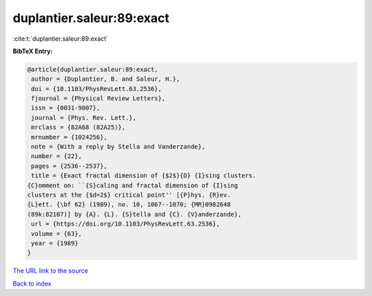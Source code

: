 duplantier.saleur:89:exact
==========================

:cite:t:`duplantier.saleur:89:exact`

**BibTeX Entry:**

.. code-block:: bibtex

   @article{duplantier.saleur:89:exact,
    author = {Duplantier, B. and Saleur, H.},
    doi = {10.1103/PhysRevLett.63.2536},
    fjournal = {Physical Review Letters},
    issn = {0031-9007},
    journal = {Phys. Rev. Lett.},
    mrclass = {82A68 (82A25)},
    mrnumber = {1024256},
    note = {With a reply by Stella and Vanderzande},
    number = {22},
    pages = {2536--2537},
    title = {Exact fractal dimension of {$2$}{D} {I}sing clusters.
   {C}omment on: ``{S}caling and fractal dimension of {I}sing
   clusters at the {$d=2$} critical point'' [{P}hys. {R}ev.
   {L}ett. {\bf 62} (1989), no. 10, 1067--1070; {MR}0982648
   (89k:82107)] by {A}. {L}. {S}tella and {C}. {V}anderzande},
    url = {https://doi.org/10.1103/PhysRevLett.63.2536},
    volume = {63},
    year = {1989}
   }
`The URL link to the source <ttps://doi.org/10.1103/PhysRevLett.63.2536}>`_


`Back to index <../By-Cite-Keys.html>`_

